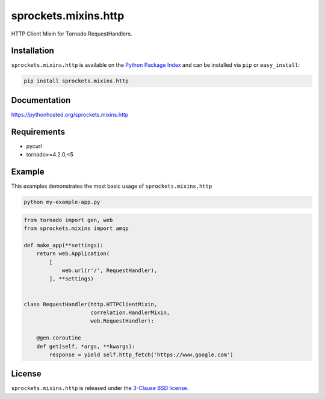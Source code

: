 sprockets.mixins.http
=====================
HTTP Client Mixin for Tornado RequestHandlers.

|Version| |Travis| |CodeCov| |Docs|

Installation
------------
``sprockets.mixins.http`` is available on the
`Python Package Index <https://pypi.python.org/pypi/sprockets.mixins.http>`_
and can be installed via ``pip`` or ``easy_install``:

.. code-block:: bash

   pip install sprockets.mixins.http

Documentation
-------------
https://pythonhosted.org/sprockets.mixins.http

Requirements
------------
- pycurl
- tornado>=4.2.0,<5

Example
-------

This examples demonstrates the most basic usage of ``sprockets.mixins.http``

.. code:: bash

   python my-example-app.py


.. code:: python

   from tornado import gen, web
   from sprockets.mixins import amqp

   def make_app(**settings):
       return web.Application(
           [
               web.url(r'/', RequestHandler),
           ], **settings)


   class RequestHandler(http.HTTPClientMixin,
                        correlation.HandlerMixin,
                        web.RequestHandler):

       @gen.coroutine
       def get(self, *args, **kwargs):
           response = yield self.http_fetch('https://www.google.com')

License
-------
``sprockets.mixins.http`` is released under the `3-Clause BSD license <https://github.com/sprockets/sprockets.mixins.http/blob/master/LICENSE>`_.

.. |Version| image:: https://badge.fury.io/py/sprockets.mixins.http.svg?
   :target: http://badge.fury.io/py/sprockets.mixins.http

.. |Travis| image:: https://travis-ci.org/sprockets/sprockets.mixins.http.svg?branch=master
   :target: https://travis-ci.org/sprockets/sprockets.mixins.http

.. |CodeCov| image:: http://codecov.io/github/sprockets/sprockets.mixins.http/coverage.svg?branch=master
   :target: https://codecov.io/github/sprockets/sprockets.mixins.http?branch=master

.. |Docs| image:: https://img.shields.io/badge/docs-pythonhosted-green.svg
   :target: https://pythonhosted.com/sprockets.mixins.http
